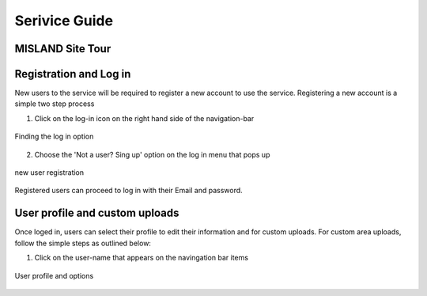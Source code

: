 
Serivice Guide
===============
MISLAND Site Tour
_____________________

.. raw:: html

   <div style="border: 1px solid; margin-bottom: 2em; box-shadow: 2px 3px #888888; overflow: hidden; max-width: 100%; height: auto;">
       <video style="width: 100%; height: 100%;" controls>
           <source src="http://41.227.30.136:1337/media/MISLAND_Promo_English.mp4" type="video/mp4">
           Your browser does not support the video tag.
       </video>
   </div>


Registration and Log in
_________________________

New users to the service will be required to register a new account to use the service. Registering a new account is a simple two step process

1. Click on the log-in icon on the right hand side of the navigation-bar

.. figure:: ../_static/Images/login.png
    :width: 516
    :align: center
    :height: 305
    :alt: register
    :figclass: align-center

    Finding the log in option

2. Choose the 'Not a user? Sing up' option on the log in menu that pops up

.. figure:: ../_static/Images/register.png
    :width: 582
    :align: center
    :height: 545
    :alt: register
    :figclass: align-center

    new user registration

Registered users can proceed to log in with their Email and password.

User profile and custom uploads
__________________________________

Once loged in, users can select their profile to edit their information and for custom uploads. For custom area uploads, follow the simple steps as outlined below:

1. Click on the user-name that appears on the navingation bar items

.. figure:: ../_static/Images/profile.png
    :width: 570
    :align: center
    :height: 591
    :alt: register
    :figclass: align-center

    User profile and options

.. 2. Click on the |choosefile| button. This should open up the file browser. 

.. .. figure:: ../_static/Images/customareaupload_1.png
..     :width: 727
..     :align: center
..     :height: 503
..     :alt: register
..     :figclass: align-center

..     Selecting custom files for upload



.. 3. Navigate to the location in which you have stored your zipped shapefile and click on the |uploadbutton|

.. .. |choosefile| image:: ../_static/Images/choosefile.png
.. .. |uploadbutton| image:: ../_static/Images/uploadbutton.png